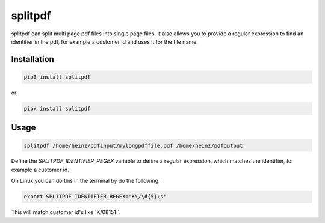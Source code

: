 splitpdf
========

splitpdf can split multi page pdf files into single page files. It also allows you to provide a regular expression to find an identifier in the pdf, for example a customer id and uses it for the file name.

Installation
------------

.. code-block:: sh

    pip3 install splitpdf

or

.. code-block:: sh

    pipx install splitpdf


Usage
-----

.. code-block:: sh

    splitpdf /home/heinz/pdfinput/mylongpdffile.pdf /home/heinz/pdfoutput

Define the `SPLITPDF_IDENTIFIER_REGEX` variable to define a regular expression, which matches the identifier, for example a customer id.

On Linux you can do this in the terminal by do the following:

.. code-block:: sh

    export SPLITPDF_IDENTIFIER_REGEX="K\/\d{5}\s"

This will match customer id's like `K/08151 `.
